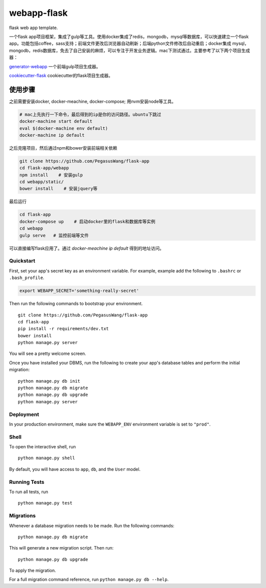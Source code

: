 ===============================
webapp-flask
===============================

flask web app template.

一个flask
app项目框架，集成了gulp等工具。使用docker集成了redis，mongodb，mysql等数据库，可以快速建立一个flask
app。功能包括coffee，sass支持；前端文件更改后浏览器自动刷新；后端python文件修改后自动重启；docker集成
mysql，mongodb，redis数据库，免去了自己安装的麻烦，可以专注于开发业务逻辑。mac下测试通过。主要参考了以下两个项目生成器：


`generator-webapp <https://github.com/yeoman/generator-webapp>`_
一个前端gulp项目生成器。

`cookiecutter-flask <https://github.com/sloria/cookiecutter-flask>`_
cookiecutter的flask项目生成器。

使用步骤
________

之前需要安装docker, docker-meachine, docker-compose; 用nvm安装node等工具。

.. code-block:: bash

    # mac上先执行一下命令，最后得到的ip是你的访问路径。ubuntu下跳过
    docker-machine start default
    eval $(docker-machine env default)
    docker-machine ip default

之后克隆项目，然后通过npm和bower安装前端相关依赖

.. code-block:: bash

    git clone https://github.com/PegasusWang/flask-app
    cd flask-app/webapp
    npm install    # 安装gulp
    cd webapp/static/
    bower install    # 安装jquery等

最后运行

.. code-block:: bash

   cd flask-app
   docker-compose up    # 启动docker里的flask和数据库等实例
   cd webapp
   gulp serve   # 监控前端等文件

可以直接编写flask应用了。通过 `docker-meachine ip default` 得到的地址访问。



Quickstart
----------

First, set your app's secret key as an environment variable. For example, example add the following to ``.bashrc`` or ``.bash_profile``.

.. code-block:: bash

    export WEBAPP_SECRET='something-really-secret'


Then run the following commands to bootstrap your environment.


::

    git clone https://github.com/PegasusWang/flask-app
    cd flask-app
    pip install -r requirements/dev.txt
    bower install
    python manage.py server

You will see a pretty welcome screen.

Once you have installed your DBMS, run the following to create your app's database tables and perform the initial migration:

::

    python manage.py db init
    python manage.py db migrate
    python manage.py db upgrade
    python manage.py server



Deployment
----------

In your production environment, make sure the ``WEBAPP_ENV`` environment variable is set to ``"prod"``.


Shell
-----

To open the interactive shell, run ::

    python manage.py shell

By default, you will have access to ``app``, ``db``, and the ``User`` model.


Running Tests
-------------

To run all tests, run ::

    python manage.py test


Migrations
----------

Whenever a database migration needs to be made. Run the following commands:
::

    python manage.py db migrate

This will generate a new migration script. Then run:
::

    python manage.py db upgrade

To apply the migration.

For a full migration command reference, run ``python manage.py db --help``.
